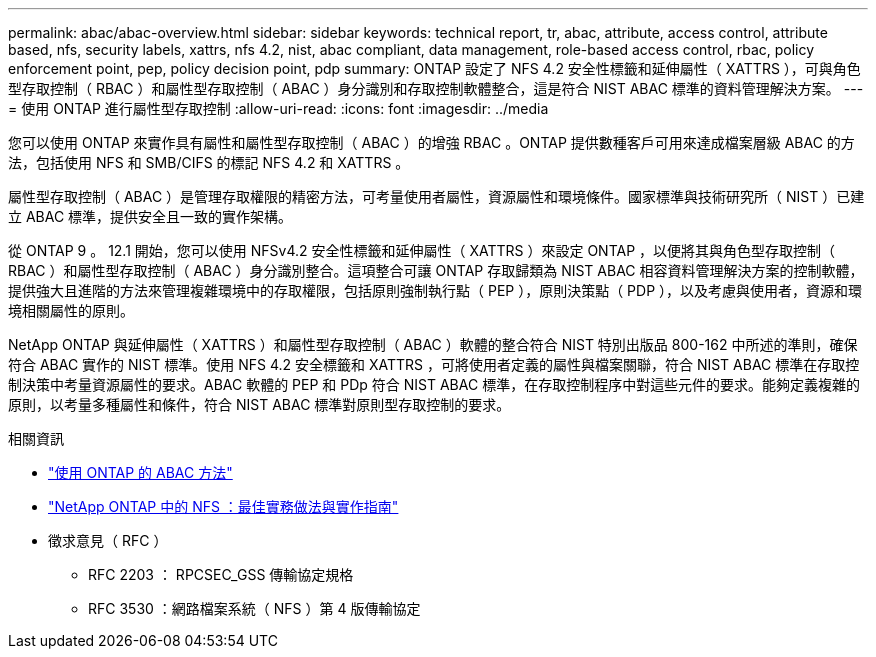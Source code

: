 ---
permalink: abac/abac-overview.html 
sidebar: sidebar 
keywords: technical report, tr, abac, attribute, access control, attribute based, nfs, security labels, xattrs, nfs 4.2, nist, abac compliant, data management, role-based access control, rbac, policy enforcement point, pep, policy decision point, pdp 
summary: ONTAP 設定了 NFS 4.2 安全性標籤和延伸屬性（ XATTRS ），可與角色型存取控制（ RBAC ）和屬性型存取控制（ ABAC ）身分識別和存取控制軟體整合，這是符合 NIST ABAC 標準的資料管理解決方案。 
---
= 使用 ONTAP 進行屬性型存取控制
:allow-uri-read: 
:icons: font
:imagesdir: ../media


[role="lead"]
您可以使用 ONTAP 來實作具有屬性和屬性型存取控制（ ABAC ）的增強 RBAC 。ONTAP 提供數種客戶可用來達成檔案層級 ABAC 的方法，包括使用 NFS 和 SMB/CIFS 的標記 NFS 4.2 和 XATTRS 。

屬性型存取控制（ ABAC ）是管理存取權限的精密方法，可考量使用者屬性，資源屬性和環境條件。國家標準與技術研究所（ NIST ）已建立 ABAC 標準，提供安全且一致的實作架構。

從 ONTAP 9 。 12.1 開始，您可以使用 NFSv4.2 安全性標籤和延伸屬性（ XATTRS ）來設定 ONTAP ，以便將其與角色型存取控制（ RBAC ）和屬性型存取控制（ ABAC ）身分識別整合。這項整合可讓 ONTAP 存取歸類為 NIST ABAC 相容資料管理解決方案的控制軟體，提供強大且進階的方法來管理複雜環境中的存取權限，包括原則強制執行點（ PEP ），原則決策點（ PDP ），以及考慮與使用者，資源和環境相關屬性的原則。

NetApp ONTAP 與延伸屬性（ XATTRS ）和屬性型存取控制（ ABAC ）軟體的整合符合 NIST 特別出版品 800-162 中所述的準則，確保符合 ABAC 實作的 NIST 標準。使用 NFS 4.2 安全標籤和 XATTRS ，可將使用者定義的屬性與檔案關聯，符合 NIST ABAC 標準在存取控制決策中考量資源屬性的要求。ABAC 軟體的 PEP 和 PDp 符合 NIST ABAC 標準，在存取控制程序中對這些元件的要求。能夠定義複雜的原則，以考量多種屬性和條件，符合 NIST ABAC 標準對原則型存取控制的要求。

.相關資訊
* link:../abac/abac-approaches.html["使用 ONTAP 的 ABAC 方法"]
* link:https://www.netapp.com/media/10720-tr-4067.pdf["NetApp ONTAP 中的 NFS ：最佳實務做法與實作指南"^]
* 徵求意見（ RFC ）
+
** RFC 2203 ： RPCSEC_GSS 傳輸協定規格
** RFC 3530 ：網路檔案系統（ NFS ）第 4 版傳輸協定



